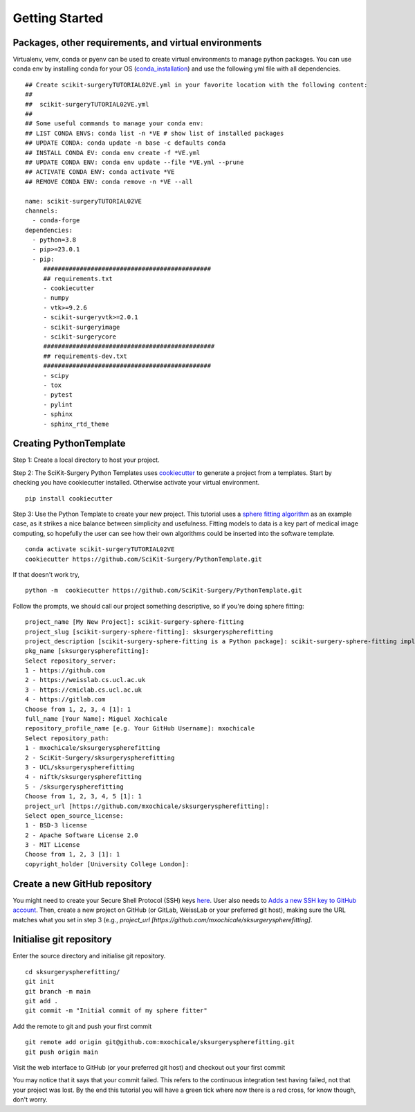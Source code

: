 .. highlight:: shell

.. _Getting Started:

===============================================
Getting Started
===============================================


Packages, other requirements, and virtual environments
~~~~~~~~~~~~~~~~~~~~~~~~~~~~~~~~~~~~~~~~~~~~~~~~~~~~~~
Virtualenv, venv, conda or pyenv can be used to create virtual environments to manage python packages.
You can use conda env by installing conda for your OS (`conda_installation`_) and use the following yml file with all dependencies.
::

   ## Create scikit-surgeryTUTORIAL02VE.yml in your favorite location with the following content:
   ##
   ##  scikit-surgeryTUTORIAL02VE.yml
   ##
   ## Some useful commands to manage your conda env:
   ## LIST CONDA ENVS: conda list -n *VE # show list of installed packages
   ## UPDATE CONDA: conda update -n base -c defaults conda
   ## INSTALL CONDA EV: conda env create -f *VE.yml
   ## UPDATE CONDA ENV: conda env update --file *VE.yml --prune
   ## ACTIVATE CONDA ENV: conda activate *VE
   ## REMOVE CONDA ENV: conda remove -n *VE --all

   name: scikit-surgeryTUTORIAL02VE
   channels:
     - conda-forge
   dependencies:
     - python=3.8
     - pip>=23.0.1
     - pip:
        ##############################################
        ## requirements.txt
        - cookiecutter
        - numpy
        - vtk>=9.2.6
        - scikit-surgeryvtk>=2.0.1
        - scikit-surgeryimage
        - scikit-surgerycore
        ###############################################
        ## requirements-dev.txt
        ##############################################
        - scipy
        - tox
        - pytest
        - pylint
        - sphinx
        - sphinx_rtd_theme

Creating PythonTemplate
~~~~~~~~~~~~~~~~~~~~~~~
Step 1: Create a local directory to host your project.

Step 2: The SciKit-Surgery Python Templates uses `cookiecutter`_ to generate a project from a
templates. Start by checking you have cookiecutter installed. Otherwise activate your virtual environment.
::

  pip install cookiecutter

Step 3: Use the Python Template to create your new project.
This tutorial uses a `sphere fitting algorithm`_ as an example case, as it 
strikes a nice balance between simplicity and usefulness. Fitting models to data
is a key part of medical image computing, so hopefully the user can see how their own 
algorithms could be inserted into the software template.
::

  conda activate scikit-surgeryTUTORIAL02VE
  cookiecutter https://github.com/SciKit-Surgery/PythonTemplate.git

If that doesn't work try,
::

  python -m  cookiecutter https://github.com/SciKit-Surgery/PythonTemplate.git 

Follow the prompts, we should call our project something descriptive, so if you're doing sphere fitting:
::

  project_name [My New Project]: scikit-surgery-sphere-fitting
  project_slug [scikit-surgery-sphere-fitting]: sksurgeryspherefitting
  project_description [scikit-surgery-sphere-fitting is a Python package]: scikit-surgery-sphere-fitting implements a least squares sphere fitting algorithm, to read a vtk poly data file, a config file, and outputs the fitted sphere.
  pkg_name [sksurgeryspherefitting]:
  Select repository_server:
  1 - https://github.com
  2 - https://weisslab.cs.ucl.ac.uk
  3 - https://cmiclab.cs.ucl.ac.uk
  4 - https://gitlab.com
  Choose from 1, 2, 3, 4 [1]: 1
  full_name [Your Name]: Miguel Xochicale
  repository_profile_name [e.g. Your GitHub Username]: mxochicale
  Select repository_path:
  1 - mxochicale/sksurgeryspherefitting
  2 - SciKit-Surgery/sksurgeryspherefitting
  3 - UCL/sksurgeryspherefitting
  4 - niftk/sksurgeryspherefitting
  5 - /sksurgeryspherefitting
  Choose from 1, 2, 3, 4, 5 [1]: 1
  project_url [https://github.com/mxochicale/sksurgeryspherefitting]:
  Select open_source_license:
  1 - BSD-3 license
  2 - Apache Software License 2.0
  3 - MIT License
  Choose from 1, 2, 3 [1]: 1
  copyright_holder [University College London]:

Create a new GitHub repository
~~~~~~~~~~~~~~~~~~~~~~~~~~~~~~
You might need to create your Secure Shell Protocol (SSH) keys `here`_.
User also needs to `Adds a new SSH key to GitHub account`_.
Then, create a new project on GitHub (or GitLab, WeissLab or your preferred git host), making sure the URL matches
what you set in step 3 (e.g., `project_url [https://github.com/mxochicale/sksurgeryspherefitting]`.

.. image:: new_project_github.png
   :height: 400px
   :alt: Create new project on GitHub
   :align: center

Initialise git repository
~~~~~~~~~~~~~~~~~~~~~~~~~
Enter the source directory and initialise git repository.
::

  cd sksurgeryspherefitting/
  git init
  git branch -m main
  git add .
  git commit -m "Initial commit of my sphere fitter"


Add the remote to git and push your first commit
::

   git remote add origin git@github.com:mxochicale/sksurgeryspherefitting.git
   git push origin main

Visit the web interface to GitHub (or your preferred git host) and checkout out your first commit

.. image:: first_push_github.png
   :height: 400px
   :alt: Check out your project on WEISS Lab
   :align: center

You may notice that it says that your commit failed.
This refers to the continuous integration test having failed, not that your project was lost.
By the end this tutorial you will have a green tick where now there is a red cross, for know though, don't worry.

.. _`cookiecutter`: https://cookiecutter.readthedocs.io/en/latest/
.. _`sphere fitting algorithm`: https://scikit-surgery-sphere-fitting.readthedocs.io/en/latest/
.. _`conda_installation` : https://conda.io/projects/conda/en/latest/user-guide/install/index.html
.. _`here` : https://docs.github.com/en/authentication/connecting-to-github-with-ssh/generating-a-new-ssh-key-and-adding-it-to-the-ssh-agent
.. _`Adds a new SSH key to GitHub account`: https://docs.github.com/en/authentication/connecting-to-github-with-ssh/generating-a-new-ssh-key-and-adding-it-to-the-ssh-agent